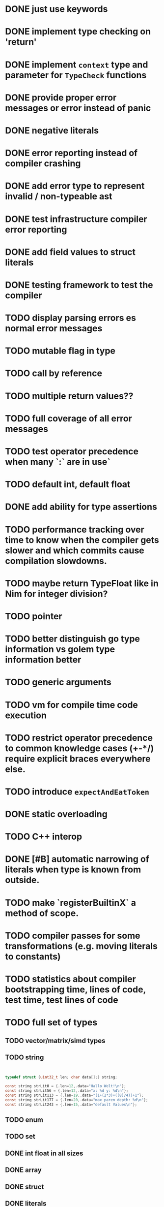 * DONE just use keywords
* DONE implement type checking on 'return'
* DONE implement ~context~ type and parameter for ~TypeCheck~ functions
* DONE provide proper error messages or error instead of panic
* DONE negative literals
* DONE error reporting instead of compiler crashing
* DONE add error type to represent invalid / non-typeable ast
* DONE test infrastructure compiler error reporting
* DONE add field values to struct literals
* DONE testing framework to test the compiler
* TODO display parsing errors es normal error messages
* TODO mutable flag in type
* TODO call by reference
* TODO multiple return values??
* TODO full coverage of all error messages
* TODO test operator precedence when many `:` are in use`
* TODO default int, default float
* DONE add ability for type assertions
* TODO performance tracking over time to know when the compiler gets slower and which commits cause compilation slowdowns.
* TODO maybe return TypeFloat like in Nim for integer division?
* TODO pointer
* TODO better distinguish go type information vs golem type information better
* TODO generic arguments
* TODO vm for compile time code execution
* TODO restrict operator precedence to common knowledge cases (+-*/) require explicit braces everywhere else.
* TODO introduce ~expectAndEatToken~
* DONE static overloading
* TODO C++ interop
* DONE [#B] automatic narrowing of literals when type is known from outside.
* TODO make `registerBuiltinX` a method of scope.
* TODO compiler passes for some transformations (e.g. moving literals to constants)
* TODO statistics about compiler bootstrapping time, lines of code, test time, test lines of code
* TODO full set of types
** TODO vector/matrix/simd types
** TODO string

#+begin_src c


typedef struct {uint32_t len; char data[];} string;

const string strLit0 = {.len=12,.data="Hallo Welt!\n"};
const string strLit56 = {.len=12,.data="x: %d y: %d\n"};
const string strLit113 = {.len=19,.data="(1+(2*3)+((8)/4))+1"};
const string strLit177 = {.len=20,.data="max paren depth: %d\n"};
const string strLit243 = {.len=15,.data="default Values\n"};

#+end_src

** TODO enum
** TODO set
** DONE int float in all sizes
** DONE array
** DONE struct
** DONE literals
* DONE documentation structure
* TODO dotExpr should be strictly limited to two elements
